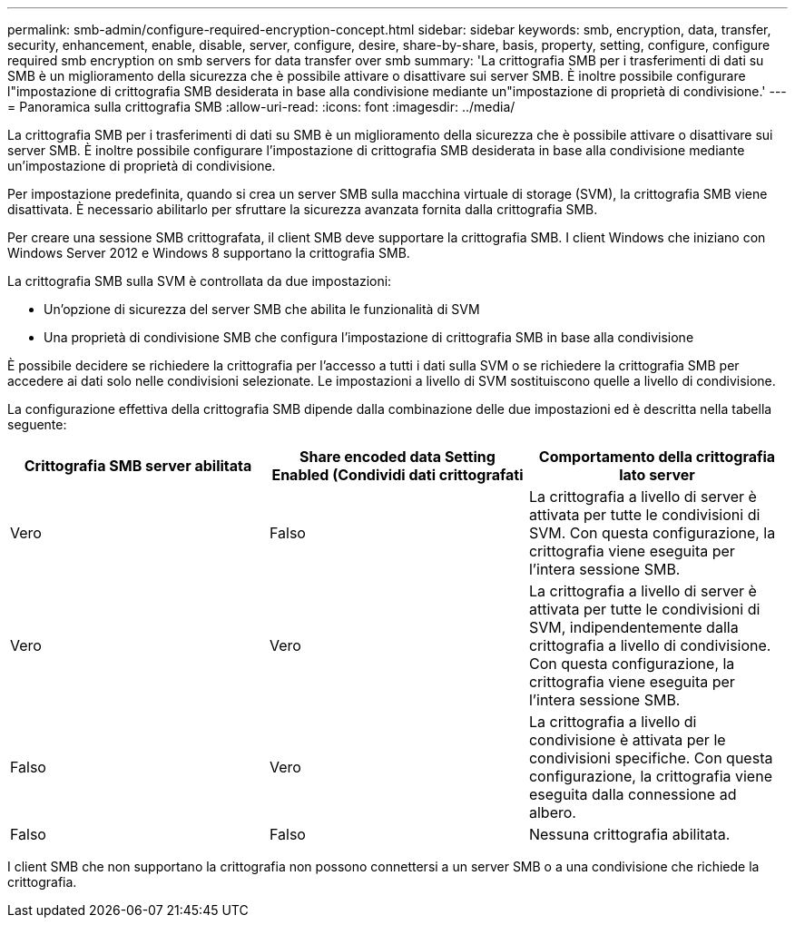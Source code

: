 ---
permalink: smb-admin/configure-required-encryption-concept.html 
sidebar: sidebar 
keywords: smb, encryption, data, transfer, security, enhancement, enable, disable, server, configure, desire, share-by-share, basis, property, setting, configure, configure required smb encryption on smb servers for data transfer over smb 
summary: 'La crittografia SMB per i trasferimenti di dati su SMB è un miglioramento della sicurezza che è possibile attivare o disattivare sui server SMB. È inoltre possibile configurare l"impostazione di crittografia SMB desiderata in base alla condivisione mediante un"impostazione di proprietà di condivisione.' 
---
= Panoramica sulla crittografia SMB
:allow-uri-read: 
:icons: font
:imagesdir: ../media/


[role="lead"]
La crittografia SMB per i trasferimenti di dati su SMB è un miglioramento della sicurezza che è possibile attivare o disattivare sui server SMB. È inoltre possibile configurare l'impostazione di crittografia SMB desiderata in base alla condivisione mediante un'impostazione di proprietà di condivisione.

Per impostazione predefinita, quando si crea un server SMB sulla macchina virtuale di storage (SVM), la crittografia SMB viene disattivata. È necessario abilitarlo per sfruttare la sicurezza avanzata fornita dalla crittografia SMB.

Per creare una sessione SMB crittografata, il client SMB deve supportare la crittografia SMB. I client Windows che iniziano con Windows Server 2012 e Windows 8 supportano la crittografia SMB.

La crittografia SMB sulla SVM è controllata da due impostazioni:

* Un'opzione di sicurezza del server SMB che abilita le funzionalità di SVM
* Una proprietà di condivisione SMB che configura l'impostazione di crittografia SMB in base alla condivisione


È possibile decidere se richiedere la crittografia per l'accesso a tutti i dati sulla SVM o se richiedere la crittografia SMB per accedere ai dati solo nelle condivisioni selezionate. Le impostazioni a livello di SVM sostituiscono quelle a livello di condivisione.

La configurazione effettiva della crittografia SMB dipende dalla combinazione delle due impostazioni ed è descritta nella tabella seguente:

|===
| Crittografia SMB server abilitata | Share encoded data Setting Enabled (Condividi dati crittografati | Comportamento della crittografia lato server 


 a| 
Vero
 a| 
Falso
 a| 
La crittografia a livello di server è attivata per tutte le condivisioni di SVM. Con questa configurazione, la crittografia viene eseguita per l'intera sessione SMB.



 a| 
Vero
 a| 
Vero
 a| 
La crittografia a livello di server è attivata per tutte le condivisioni di SVM, indipendentemente dalla crittografia a livello di condivisione. Con questa configurazione, la crittografia viene eseguita per l'intera sessione SMB.



 a| 
Falso
 a| 
Vero
 a| 
La crittografia a livello di condivisione è attivata per le condivisioni specifiche. Con questa configurazione, la crittografia viene eseguita dalla connessione ad albero.



 a| 
Falso
 a| 
Falso
 a| 
Nessuna crittografia abilitata.

|===
I client SMB che non supportano la crittografia non possono connettersi a un server SMB o a una condivisione che richiede la crittografia.
